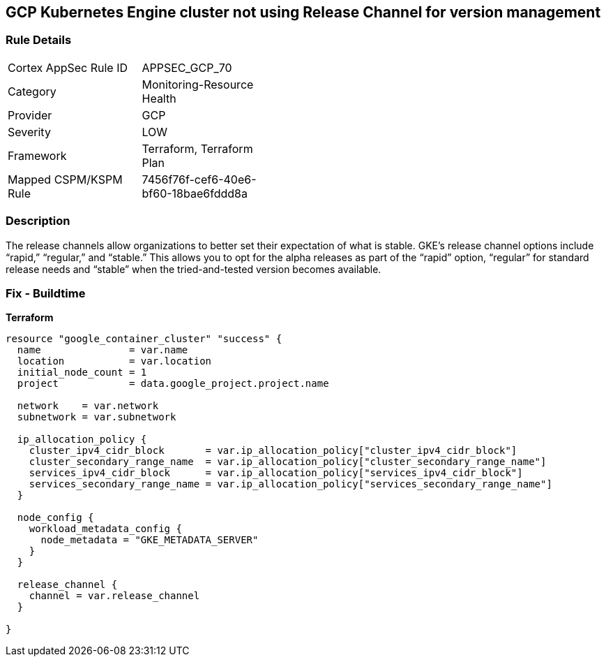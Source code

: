 == GCP Kubernetes Engine cluster not using Release Channel for version management


=== Rule Details

[width=45%]
|===
|Cortex AppSec Rule ID |APPSEC_GCP_70
|Category |Monitoring-Resource Health
|Provider |GCP
|Severity |LOW
|Framework |Terraform, Terraform Plan
|Mapped CSPM/KSPM Rule |7456f76f-cef6-40e6-bf60-18bae6fddd8a
|===


=== Description 


The release channels allow organizations to better set their expectation of what is stable.
GKE's release channel options include "`rapid,`" "`regular,`" and "`stable.`" This allows you to opt for the alpha releases as part of the "`rapid`" option, "`regular`" for standard release needs and "`stable`" when the tried-and-tested version becomes available.

=== Fix - Buildtime


*Terraform* 




[source,go]
----
resource "google_container_cluster" "success" {
  name               = var.name
  location           = var.location
  initial_node_count = 1
  project            = data.google_project.project.name

  network    = var.network
  subnetwork = var.subnetwork

  ip_allocation_policy {
    cluster_ipv4_cidr_block       = var.ip_allocation_policy["cluster_ipv4_cidr_block"]
    cluster_secondary_range_name  = var.ip_allocation_policy["cluster_secondary_range_name"]
    services_ipv4_cidr_block      = var.ip_allocation_policy["services_ipv4_cidr_block"]
    services_secondary_range_name = var.ip_allocation_policy["services_secondary_range_name"]
  }

  node_config {
    workload_metadata_config {
      node_metadata = "GKE_METADATA_SERVER"
    }
  }

  release_channel {
    channel = var.release_channel
  }

}
----

